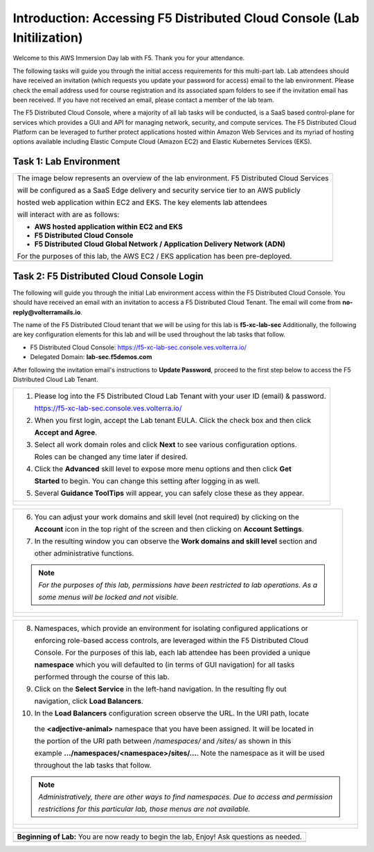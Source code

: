 Introduction: Accessing F5 Distributed Cloud Console  (Lab Initilization)
=========================================================================

Welcome to this AWS Immersion Day lab with F5. Thank you for your attendance.

The following tasks will guide you through the initial access requirements for this multi-part lab. 
Lab attendees should have received an invitation (which requests you update your password for access)
email to the lab environment. Please check the email address used for course registration and its
associated spam folders to see if the invitation email has been received.  If you have not received 
an email, please contact a member of the lab team.
 
The F5 Distributed Cloud Console, where a majority of all lab tasks will be conducted, is a SaaS
based control-plane for services which provides a GUI and API for managing network, security, and
compute services. The F5 Distributed Cloud Platform can be leveraged to further protect applications
hosted within Amazon Web Services and its myriad of hosting options available including Elastic Compute
Cloud (Amazon EC2) and Elastic Kubernetes Services (EKS).

Task 1: Lab Environment
~~~~~~~~~~~~~~~~~~~~~~~

+----------------------------------------------------------------------------------------------+
| The image below represents an overview of the lab environment. F5 Distributed Cloud Services |
|                                                                                              |
| will be configured as a SaaS Edge delivery and security service tier to an AWS publicly      |
|                                                                                              |
| hosted web application within EC2 and EKS. The key elements lab attendees                    |
|                                                                                              |
| will interact with are as follows:                                                           |
|                                                                                              |
| * **AWS hosted application within EC2 and EKS**                                              |
| * **F5 Distributed Cloud Console**                                                           |
| * **F5 Distributed Cloud Global Network / Application Delivery Network (ADN)**               |
|                                                                                              |
| For the purposes of this lab, the AWS EC2 / EKS application has been pre-deployed.           |
+----------------------------------------------------------------------------------------------+
| |intro001|                                                                                   |
+----------------------------------------------------------------------------------------------+

Task 2: F5 Distributed Cloud Console Login
~~~~~~~~~~~~~~~~~~~~~~~~~~~~~~~~~~~~~~~~~~

The following will guide you through the initial Lab environment access within the F5 Distributed
Cloud Console.  You should have received an email with an invitation to access a F5 Distributed
Cloud Tenant. The email will come from **no-reply@volterramails.io**.

The name of the F5 Distributed Cloud tenant that we will be using for this lab is **f5-xc-lab-sec**
Additionally, the following are key configuration elements for this lab and will be used
throughout the lab tasks that follow.

* F5 Distributed Cloud Console: https://f5-xc-lab-sec.console.ves.volterra.io/
* Delegated Domain: **lab-sec.f5demos.com**

After following the invitation email's instructions to **Update Password**, proceed to the first
step below to access the F5 Distributed Cloud Lab Tenant. 

+----------------------------------------------------------------------------------------------+
| 1. Please log into the F5 Distributed Cloud Lab Tenant with your user ID (email) & password. |
|                                                                                              |
|    https://f5-xc-lab-sec.console.ves.volterra.io/                                            |
|                                                                                              |
| 2. When you first login, accept the Lab tenant EULA. Click the check box and then click      |
|                                                                                              |
|    **Accept and Agree**.                                                                     |
|                                                                                              |
| 3. Select all work domain roles and click **Next** to see various configuration options.     |
|                                                                                              |
|    Roles can be changed any time later if desired.                                           |
|                                                                                              |
| 4. Click the **Advanced** skill level to expose more menu options and then click **Get**     |
|                                                                                              |
|    **Started** to begin. You can change this setting after logging in as well.               |
|                                                                                              |
| 5. Several **Guidance ToolTips** will appear, you can safely close these as they appear.     |
+----------------------------------------------------------------------------------------------+
| |intro002|                                                                                   |
|                                                                                              |
| |intro003|                                                                                   |
|                                                                                              |
| |intro004|                                                                                   |
|                                                                                              |
| |intro005|                                                                                   |
+----------------------------------------------------------------------------------------------+

+----------------------------------------------------------------------------------------------+
| 6. You can adjust your work domains and skill level (not required) by clicking on the        |
|                                                                                              |
|    **Account** icon in the top right of the screen and then clicking on **Account Settings**.|
|                                                                                              |
| 7. In the resulting window you can observe the **Work domains and skill level** section and  |
|                                                                                              |
|    other administrative functions.                                                           |
|                                                                                              |
| .. note::                                                                                    |
|    *For the purposes of this lab, permissions have been restricted to lab operations.  As a* |
|                                                                                              |
|    *some menus will be locked and not visible.*                                              |
+----------------------------------------------------------------------------------------------+
| |intro006|                                                                                   |
|                                                                                              |
| |intro007|                                                                                   |
+----------------------------------------------------------------------------------------------+

+----------------------------------------------------------------------------------------------+
| 8. Namespaces, which provide an environment for isolating configured applications or         |
|                                                                                              |
|    enforcing role-based access controls, are leveraged within the F5 Distributed Cloud       |
|                                                                                              |
|    Console.  For the purposes of this lab, each lab attendee has been provided a unique      |
|                                                                                              |
|    **namespace** which you will defaulted to (in terms of GUI navigation) for all tasks      |
|                                                                                              |
|    performed through the course of this lab.                                                 |
|                                                                                              |
| 9. Click on the **Select Service** in the left-hand navigation. In the resulting fly out     |
|                                                                                              |
|    navigation, click **Load Balancers**.                                                     |
|                                                                                              |
| 10. In the **Load Balancers** configuration screen observe the URL. In the URI path, locate  |
|                                                                                              |
|    the **<adjective-animal>** namespace that you have been assigned. It will be located in   |
|                                                                                              |
|    the portion of the URI path between */namespaces/* and */sites/* as shown in this         |
|                                                                                              |
|    example **…/namespaces/<namespace>/sites/…**. Note the namespace as it will be used       |
|                                                                                              |
|    throughout the lab tasks that follow.                                                     |
|                                                                                              |
| .. note::                                                                                    |
|    *Administratively, there are other ways to find namespaces. Due to access and permission* |
|                                                                                              |
|    *restrictions for this particular lab, those menus are not available.*                    |
+----------------------------------------------------------------------------------------------+
| |intro008|                                                                                   |
|                                                                                              |
| |intro009|                                                                                   |
+----------------------------------------------------------------------------------------------+

+----------------------------------------------------------------------------------------------+
| **Beginning of Lab:**  You are now ready to begin the lab, Enjoy! Ask questions as needed.   |
+----------------------------------------------------------------------------------------------+
| |labbgn|                                                                                     |
+----------------------------------------------------------------------------------------------+

.. |intro001| image:: _static/intro-001.png
   :width: 800px
.. |intro002| image:: _static/intro-002.png
   :width: 800px
.. |intro003| image:: _static/intro-003.png
   :width: 800px
.. |intro004| image:: _static/intro-004.png
   :width: 800px
.. |intro005| image:: _static/intro-005.png
   :width: 800px
.. |intro006| image:: _static/intro-006.png
   :width: 800px
.. |intro007| image:: _static/intro-007.png
   :width: 800px
.. |intro008| image:: _static/intro-008.png
   :width: 800px
.. |intro009| image:: _static/intro-009.png
   :width: 800px
.. |labbgn| image:: _static/labbgn.png
   :width: 800px
